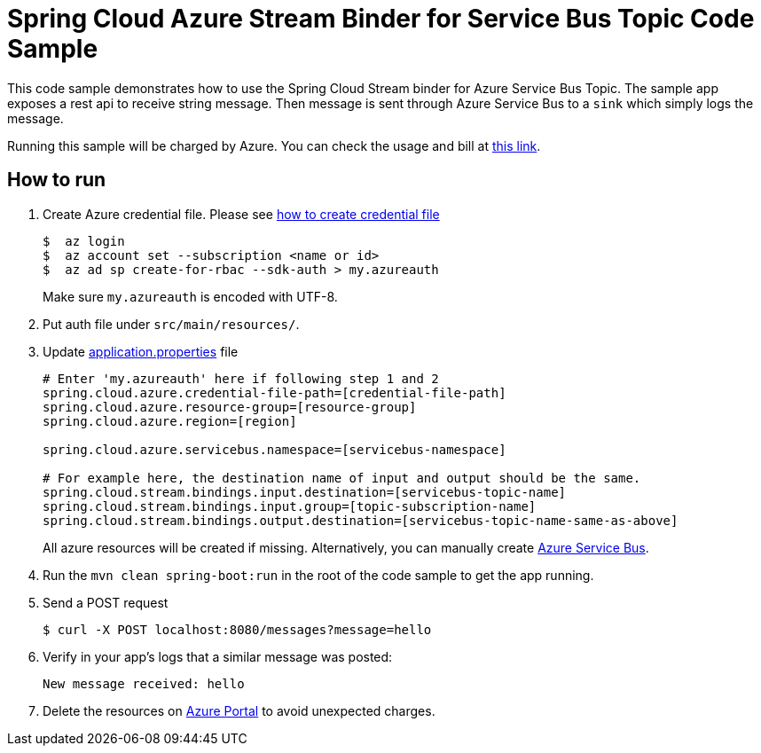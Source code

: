 = Spring Cloud Azure Stream Binder for Service Bus Topic Code Sample

This code sample demonstrates how to use the Spring Cloud Stream binder for Azure Service Bus Topic.
The sample app exposes a rest api to receive string message. Then message is sent through Azure
Service Bus to a `sink` which simply logs the message.

Running this sample will be charged by Azure. You can check the usage and bill at https://azure.microsoft.com/en-us/account/[this link].

== How to run

1.  Create Azure credential file. Please see https://github.com/Azure/azure-libraries-for-java/blob/master/AUTH.md[how
to create credential file]
+
....
$  az login
$  az account set --subscription <name or id>
$  az ad sp create-for-rbac --sdk-auth > my.azureauth
....
+
Make sure `my.azureauth` is encoded with UTF-8.

2. Put auth file under `src/main/resources/`.

3. Update link:src/main/resources/application.properties[application.properties] file
+
....
# Enter 'my.azureauth' here if following step 1 and 2
spring.cloud.azure.credential-file-path=[credential-file-path]
spring.cloud.azure.resource-group=[resource-group]
spring.cloud.azure.region=[region]

spring.cloud.azure.servicebus.namespace=[servicebus-namespace]

# For example here, the destination name of input and output should be the same.
spring.cloud.stream.bindings.input.destination=[servicebus-topic-name]
spring.cloud.stream.bindings.input.group=[topic-subscription-name]
spring.cloud.stream.bindings.output.destination=[servicebus-topic-name-same-as-above]
....
+
All azure resources will be created if missing. Alternatively, you can manually create
https://docs.microsoft.com/en-us/azure/service-bus-messaging/service-bus-create-namespace-portal[Azure Service Bus].

4. Run the `mvn clean spring-boot:run` in the root of the code sample to get the app running.

5.  Send a POST request
+
....
$ curl -X POST localhost:8080/messages?message=hello
....

6. Verify in your app's logs that a similar message was posted:
+
`New message received: hello`

7. Delete the resources on http://ms.portal.azure.com/[Azure Portal] to avoid unexpected charges.